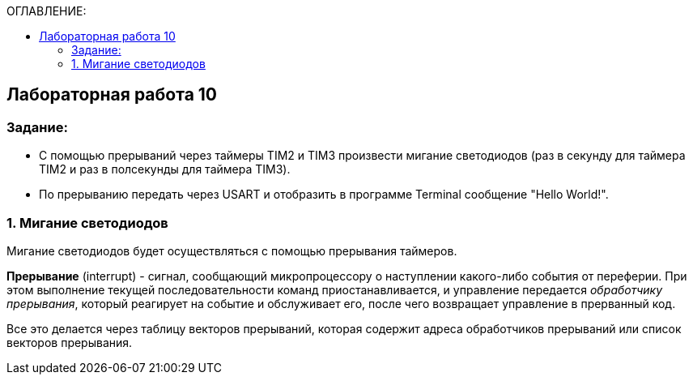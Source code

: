 :imagesdir: Images
:figure-caption: Рисунок
:table-caption: Таблица
:toc:
:toc-title: ОГЛАВЛЕНИЕ:
== Лабораторная работа 10



=== Задание:

* С помощью прерываний через таймеры TIM2 и TIM3 произвести мигание светодиодов (раз в секунду для таймера TIM2 и раз в полсекунды для таймера TIM3).
* По прерыванию передать через USART и отобразить в программе Terminal сообщение "Hello World!".


=== 1. Мигание светодиодов

Мигание светодиодов будет осуществляться с помощью прерывания таймеров.

*Прерывание* (interrupt) - сигнал, сообщающий микропроцессору о наступлении какого-либо события от переферии. При этом выполнение текущей последовательности команд приостанавливается, и управление передается _обработчику прерывания_, который реагирует на событие и обслуживает его, после чего возвращает управление в прерванный код.

Все это делается через таблицу векторов прерываний, которая содержит  адреса обработчиков прерываний или список векторов прерывания.